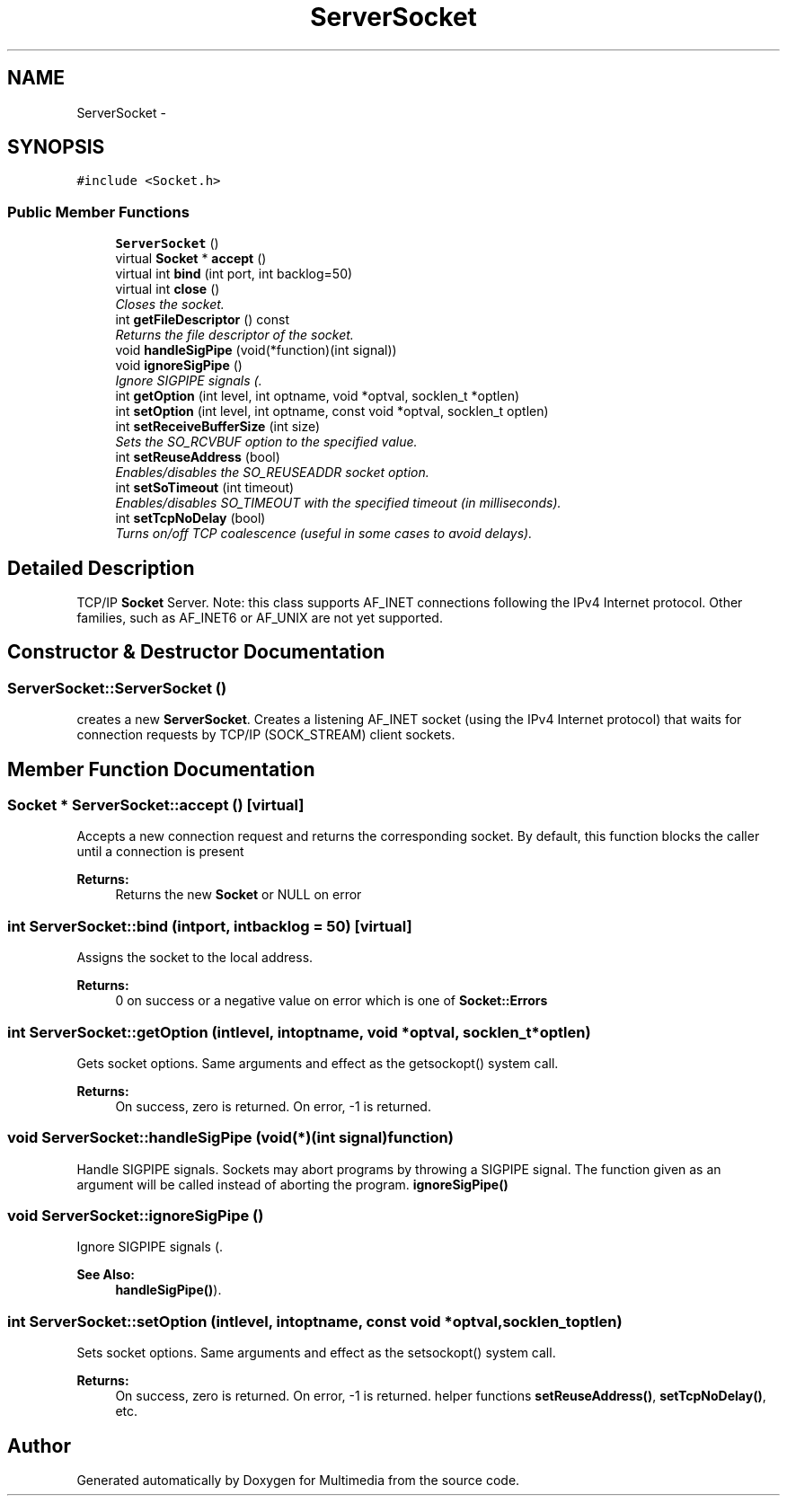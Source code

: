 .TH "ServerSocket" 3 "Mon Feb 2 2015" "Version 0.1" "Multimedia" \" -*- nroff -*-
.ad l
.nh
.SH NAME
ServerSocket \- 
.SH SYNOPSIS
.br
.PP
.PP
\fC#include <Socket\&.h>\fP
.SS "Public Member Functions"

.in +1c
.ti -1c
.RI "\fBServerSocket\fP ()"
.br
.ti -1c
.RI "virtual \fBSocket\fP * \fBaccept\fP ()"
.br
.ti -1c
.RI "virtual int \fBbind\fP (int port, int backlog=50)"
.br
.ti -1c
.RI "virtual int \fBclose\fP ()"
.br
.RI "\fICloses the socket\&. \fP"
.ti -1c
.RI "int \fBgetFileDescriptor\fP () const "
.br
.RI "\fIReturns the file descriptor of the socket\&. \fP"
.ti -1c
.RI "void \fBhandleSigPipe\fP (void(*function)(int signal))"
.br
.ti -1c
.RI "void \fBignoreSigPipe\fP ()"
.br
.RI "\fIIgnore SIGPIPE signals (\&. \fP"
.ti -1c
.RI "int \fBgetOption\fP (int level, int optname, void *optval, socklen_t *optlen)"
.br
.ti -1c
.RI "int \fBsetOption\fP (int level, int optname, const void *optval, socklen_t optlen)"
.br
.ti -1c
.RI "int \fBsetReceiveBufferSize\fP (int size)"
.br
.RI "\fISets the SO_RCVBUF option to the specified value\&. \fP"
.ti -1c
.RI "int \fBsetReuseAddress\fP (bool)"
.br
.RI "\fIEnables/disables the SO_REUSEADDR socket option\&. \fP"
.ti -1c
.RI "int \fBsetSoTimeout\fP (int timeout)"
.br
.RI "\fIEnables/disables SO_TIMEOUT with the specified timeout (in milliseconds)\&. \fP"
.ti -1c
.RI "int \fBsetTcpNoDelay\fP (bool)"
.br
.RI "\fITurns on/off TCP coalescence (useful in some cases to avoid delays)\&. \fP"
.in -1c
.SH "Detailed Description"
.PP 
TCP/IP \fBSocket\fP Server\&. Note: this class supports AF_INET connections following the IPv4 Internet protocol\&. Other families, such as AF_INET6 or AF_UNIX are not yet supported\&. 
.SH "Constructor & Destructor Documentation"
.PP 
.SS "ServerSocket::ServerSocket ()"
creates a new \fBServerSocket\fP\&. Creates a listening AF_INET socket (using the IPv4 Internet protocol) that waits for connection requests by TCP/IP (SOCK_STREAM) client sockets\&. 
.SH "Member Function Documentation"
.PP 
.SS "\fBSocket\fP * ServerSocket::accept ()\fC [virtual]\fP"
Accepts a new connection request and returns the corresponding socket\&. By default, this function blocks the caller until a connection is present 
.PP
\fBReturns:\fP
.RS 4
Returns the new \fBSocket\fP or NULL on error 
.RE
.PP

.SS "int ServerSocket::bind (intport, intbacklog = \fC50\fP)\fC [virtual]\fP"
Assigns the socket to the local address\&. 
.PP
\fBReturns:\fP
.RS 4
0 on success or a negative value on error which is one of \fBSocket::Errors\fP 
.RE
.PP

.SS "int ServerSocket::getOption (intlevel, intoptname, void *optval, socklen_t *optlen)"
Gets socket options\&. Same arguments and effect as the getsockopt() system call\&. 
.PP
\fBReturns:\fP
.RS 4
On success, zero is returned\&. On error, -1 is returned\&. 
.RE
.PP

.SS "void ServerSocket::handleSigPipe (void(*)(int signal)function)"
Handle SIGPIPE signals\&. Sockets may abort programs by throwing a SIGPIPE signal\&. The function given as an argument will be called instead of aborting the program\&.  \fBignoreSigPipe()\fP 
.SS "void ServerSocket::ignoreSigPipe ()"

.PP
Ignore SIGPIPE signals (\&. 
.PP
\fBSee Also:\fP
.RS 4
\fBhandleSigPipe()\fP)\&. 
.RE
.PP

.SS "int ServerSocket::setOption (intlevel, intoptname, const void *optval, socklen_toptlen)"
Sets socket options\&. Same arguments and effect as the setsockopt() system call\&. 
.PP
\fBReturns:\fP
.RS 4
On success, zero is returned\&. On error, -1 is returned\&.  helper functions \fBsetReuseAddress()\fP, \fBsetTcpNoDelay()\fP, etc\&. 
.RE
.PP


.SH "Author"
.PP 
Generated automatically by Doxygen for Multimedia from the source code\&.
